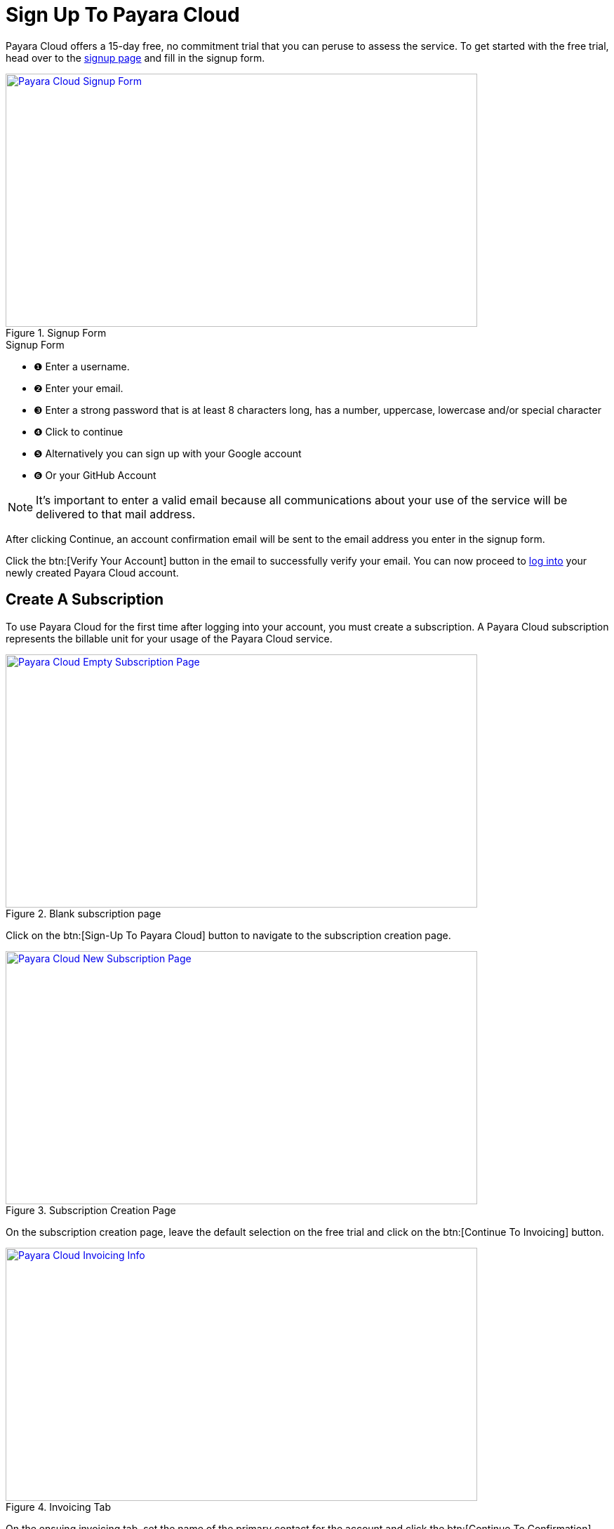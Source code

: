 = Sign Up To Payara Cloud

Payara Cloud offers a 15-day free, no commitment trial that you can peruse to assess the service.
To get started with the free trial, head over to the https://login.payara.cloud/u/signup[signup page] and fill in the signup form.

.Signup Form
image::new-signup-1.png[Payara Cloud Signup Form, text Description automatically generated,width=672,height=361, link="{imagesdir}/new-signup-1.png", window="_blank"]

.Signup Form
[checklist]
* ❶ Enter a username.
* ❷ Enter your email.
* ❸ Enter a strong password that is at least 8 characters long, has a number, uppercase, lowercase and/or special character
* ❹ Click to continue
* ❺ Alternatively you can sign up with your Google account
* ❻ Or your GitHub Account


NOTE: It's important to enter a valid email because all communications about your use of the service will be delivered to that mail address.

After clicking Continue, an account confirmation email will be sent to the email address you enter in the signup form.

Click the btn:[Verify Your Account] button in the email to successfully verify your email.
You can now proceed to https://login.payara.cloud/u/login[log into] your newly created Payara Cloud account.


== Create A Subscription
To use Payara Cloud for the first time after logging into your account, you must create a subscription.
A Payara Cloud subscription represents the billable unit for your usage of the Payara Cloud service.

.Blank subscription page
image::new-signup-2.png[Payara Cloud Empty Subscription Page, text Description automatically generated,width=672,height=361, link="{imagesdir}/new-signup-1.png", window="_blank"]

Click on the btn:[Sign-Up To Payara Cloud] button to navigate to the subscription creation page.

.Subscription Creation Page
image::new-signup-3.png[Payara Cloud New Subscription Page, text Description automatically generated,width=672,height=361, link="{imagesdir}/new-signup-3.png", window="_blank"]

On the subscription creation page, leave the default selection on the free trial and click on the btn:[Continue To Invoicing] button.

.Invoicing Tab
image::new-signup-4.png[Payara Cloud Invoicing Info, text Description automatically generated,width=672,height=361, link="{imagesdir}/new-signup-4.png", window="_blank"]

On the ensuing invoicing tab, set the name of the primary contact for the account and click the btn:[Continue To Confirmation] button.

.Subscription creation confirmation
image::new-signup5.png[Payara Cloud Subscription Confirmation, text Description automatically generated,width=672,height=361, link="{imagesdir}/new-signup5.png", window="_blank"]

On the Confirmation tab, tick the T&C checkbox after reading the linked terms.
Optionally tick the marketing communication box if you would like to receive promotional information about Payara Cloud.
Click the btn:[Subscribe] button to create your subscription.
You will be redirected to your Application Management Page that shows a default xref:docs:reference:manage/namespace/list.adoc[Namespace] you can start using immediately.

.Default Application Management Page

image::new-signup-6.png[Payara Cloud Default Namespace, text Description automatically generated,width=672,height=361, link="{imagesdir}/new-signup-6.png", window="_blank"]

Your newly created `start-dev` Namespace is ready to use. Read more about application management in your newly created namespace in the reference docs xref:docs:reference:manage/app/overview.adoc[here].

NOTE: You will NOT be charged for your use of Payara Cloud during your free trial. Account billing starts after your trial period ends and your opt into a paid subscription tier.











